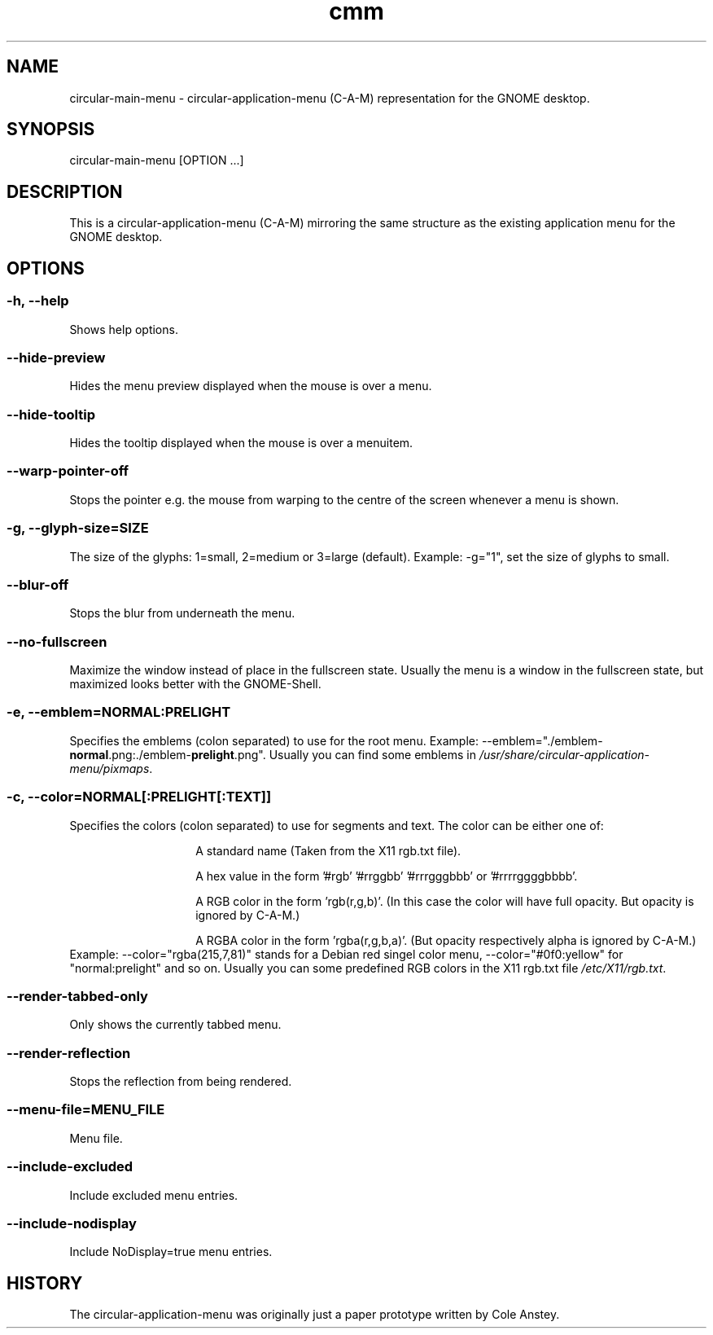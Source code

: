.TH "cmm" "1" "2013-02-25" "inne" "circular-application-menu"
.SH NAME
circular-main-menu - circular-application-menu (C-A-M) representation for the GNOME desktop.
.SH SYNOPSIS
circular-main-menu [OPTION ...]
.SH DESCRIPTION
This is a circular-application-menu (C-A-M) mirroring the same structure as the existing application menu for the GNOME desktop.
.SH OPTIONS
.SS -h, --help
Shows help options.
.SS --hide-preview
Hides the menu preview displayed when the mouse is over a menu.
.SS --hide-tooltip
Hides the tooltip displayed when the mouse is over a menuitem.
.SS --warp-pointer-off
Stops the pointer e.g. the mouse from warping to the centre of the screen whenever a menu is shown.
.SS -g, --glyph-size=SIZE
The size of the glyphs: 1=small, 2=medium or 3=large (default).
.BR
Example: \-g="1", set the size of glyphs to small.
.SS --blur-off
Stops the blur from underneath the menu.
.SS --no-fullscreen
Maximize the window instead of place in the fullscreen state.
.BR
Usually the menu is a window in the fullscreen state, but maximized looks better with the GNOME-Shell.
.SS -e, --emblem=NORMAL:PRELIGHT
Specifies the emblems (colon separated) to use for the root menu.
.BR
Example: \-\-emblem="./emblem-\fBnormal\fR.png:./emblem-\fBprelight\fR.png\fR".
.BR
Usually you can find some emblems in \fI/usr/share/circular-application-menu/pixmaps\fR.
.SS -c, --color=NORMAL[:PRELIGHT[:TEXT]]
Specifies the colors (colon separated) to use for segments and text.
.BR
The color can be either one of:
.RS
.IP
A standard name (Taken from the X11 rgb.txt file).
.IP
A hex value in the form '#rgb' '#rrggbb' '#rrrgggbbb' or '#rrrrggggbbbb'.
.IP
A RGB color in the form 'rgb(r,g,b)'. (In this case the color will have full opacity. But opacity is ignored by C-A-M.)
.IP
A RGBA color in the form 'rgba(r,g,b,a)'. (But opacity respectively alpha is ignored by C-A-M.)
.RE
Example: \-\-color="rgba(215,7,81)" stands for a Debian red singel color menu, \-\-color="#0f0:yellow" for "normal:prelight" and so on.
.BR
Usually you can some predefined RGB colors in the X11 rgb.txt file \fI/etc/X11/rgb.txt\fR.
.SS --render-tabbed-only
Only shows the currently tabbed menu.
.SS --render-reflection
Stops the reflection from being rendered.
.SS --menu-file=MENU_FILE
Menu file.
.SS --include-excluded
Include excluded menu entries.
.SS --include-nodisplay
Include NoDisplay=true menu entries.
.SH HISTORY
The circular-application-menu was originally just a paper prototype written by Cole Anstey.


